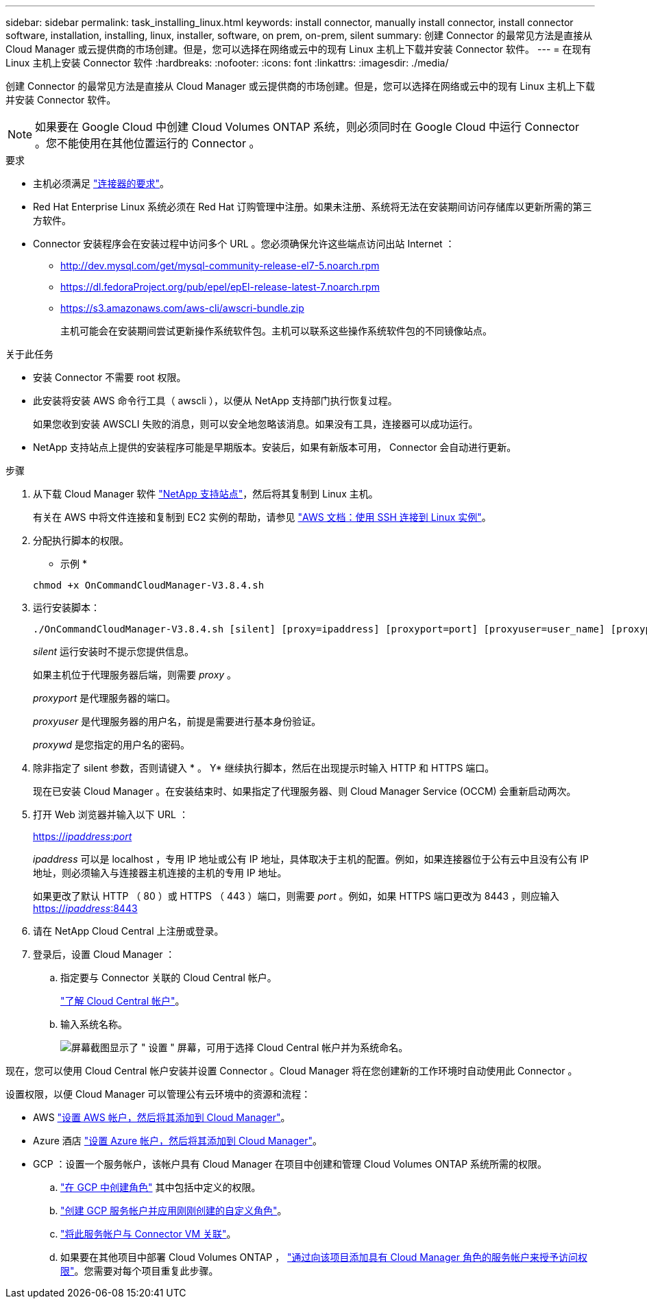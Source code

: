 ---
sidebar: sidebar 
permalink: task_installing_linux.html 
keywords: install connector, manually install connector, install connector software, installation, installing, linux, installer, software, on prem, on-prem, silent 
summary: 创建 Connector 的最常见方法是直接从 Cloud Manager 或云提供商的市场创建。但是，您可以选择在网络或云中的现有 Linux 主机上下载并安装 Connector 软件。 
---
= 在现有 Linux 主机上安装 Connector 软件
:hardbreaks:
:nofooter: 
:icons: font
:linkattrs: 
:imagesdir: ./media/


[role="lead"]
创建 Connector 的最常见方法是直接从 Cloud Manager 或云提供商的市场创建。但是，您可以选择在网络或云中的现有 Linux 主机上下载并安装 Connector 软件。


NOTE: 如果要在 Google Cloud 中创建 Cloud Volumes ONTAP 系统，则必须同时在 Google Cloud 中运行 Connector 。您不能使用在其他位置运行的 Connector 。

.要求
* 主机必须满足 link:reference_cloud_mgr_reqs.html["连接器的要求"]。
* Red Hat Enterprise Linux 系统必须在 Red Hat 订购管理中注册。如果未注册、系统将无法在安装期间访问存储库以更新所需的第三方软件。
* Connector 安装程序会在安装过程中访问多个 URL 。您必须确保允许这些端点访问出站 Internet ：
+
** http://dev.mysql.com/get/mysql-community-release-el7-5.noarch.rpm
** https://dl.fedoraProject.org/pub/epel/epEl-release-latest-7.noarch.rpm
** https://s3.amazonaws.com/aws-cli/awscri-bundle.zip
+
主机可能会在安装期间尝试更新操作系统软件包。主机可以联系这些操作系统软件包的不同镜像站点。





.关于此任务
* 安装 Connector 不需要 root 权限。
* 此安装将安装 AWS 命令行工具（ awscli ），以便从 NetApp 支持部门执行恢复过程。
+
如果您收到安装 AWSCLI 失败的消息，则可以安全地忽略该消息。如果没有工具，连接器可以成功运行。

* NetApp 支持站点上提供的安装程序可能是早期版本。安装后，如果有新版本可用， Connector 会自动进行更新。


.步骤
. 从下载 Cloud Manager 软件 https://mysupport.netapp.com/site/products/all/details/cloud-manager/downloads-tab["NetApp 支持站点"^]，然后将其复制到 Linux 主机。
+
有关在 AWS 中将文件连接和复制到 EC2 实例的帮助，请参见 http://docs.aws.amazon.com/AWSEC2/latest/UserGuide/AccessingInstancesLinux.html["AWS 文档：使用 SSH 连接到 Linux 实例"^]。

. 分配执行脚本的权限。
+
* 示例 *

+
....
chmod +x OnCommandCloudManager-V3.8.4.sh
....
. 运行安装脚本：
+
....
./OnCommandCloudManager-V3.8.4.sh [silent] [proxy=ipaddress] [proxyport=port] [proxyuser=user_name] [proxypwd=password]
....
+
_silent_ 运行安装时不提示您提供信息。

+
如果主机位于代理服务器后端，则需要 _proxy_ 。

+
_proxyport_ 是代理服务器的端口。

+
_proxyuser_ 是代理服务器的用户名，前提是需要进行基本身份验证。

+
_proxywd_ 是您指定的用户名的密码。

. 除非指定了 silent 参数，否则请键入 * 。 Y* 继续执行脚本，然后在出现提示时输入 HTTP 和 HTTPS 端口。
+
现在已安装 Cloud Manager 。在安装结束时、如果指定了代理服务器、则 Cloud Manager Service (OCCM) 会重新启动两次。

. 打开 Web 浏览器并输入以下 URL ：
+
https://_ipaddress_:__port__[]

+
_ipaddress_ 可以是 localhost ，专用 IP 地址或公有 IP 地址，具体取决于主机的配置。例如，如果连接器位于公有云中且没有公有 IP 地址，则必须输入与连接器主机连接的主机的专用 IP 地址。

+
如果更改了默认 HTTP （ 80 ）或 HTTPS （ 443 ）端口，则需要 _port_ 。例如，如果 HTTPS 端口更改为 8443 ，则应输入 https://_ipaddress_:8443[]

. 请在 NetApp Cloud Central 上注册或登录。
. 登录后，设置 Cloud Manager ：
+
.. 指定要与 Connector 关联的 Cloud Central 帐户。
+
link:concept_cloud_central_accounts.html["了解 Cloud Central 帐户"]。

.. 输入系统名称。
+
image:screenshot_set_up_cloud_manager.gif["屏幕截图显示了 \" 设置 \" 屏幕，可用于选择 Cloud Central 帐户并为系统命名。"]





现在，您可以使用 Cloud Central 帐户安装并设置 Connector 。Cloud Manager 将在您创建新的工作环境时自动使用此 Connector 。

设置权限，以便 Cloud Manager 可以管理公有云环境中的资源和流程：

* AWS link:task_adding_aws_accounts.html["设置 AWS 帐户，然后将其添加到 Cloud Manager"]。
* Azure 酒店 link:task_adding_azure_accounts.html["设置 Azure 帐户，然后将其添加到 Cloud Manager"]。
* GCP ：设置一个服务帐户，该帐户具有 Cloud Manager 在项目中创建和管理 Cloud Volumes ONTAP 系统所需的权限。
+
.. https://cloud.google.com/iam/docs/creating-custom-roles#iam-custom-roles-create-gcloud["在 GCP 中创建角色"^] 其中包括中定义的权限。
.. https://cloud.google.com/iam/docs/creating-managing-service-accounts#creating_a_service_account["创建 GCP 服务帐户并应用刚刚创建的自定义角色"^]。
.. https://cloud.google.com/compute/docs/access/create-enable-service-accounts-for-instances#changeserviceaccountandscopes["将此服务帐户与 Connector VM 关联"^]。
.. 如果要在其他项目中部署 Cloud Volumes ONTAP ， https://cloud.google.com/iam/docs/granting-changing-revoking-access#granting-console["通过向该项目添加具有 Cloud Manager 角色的服务帐户来授予访问权限"^]。您需要对每个项目重复此步骤。



